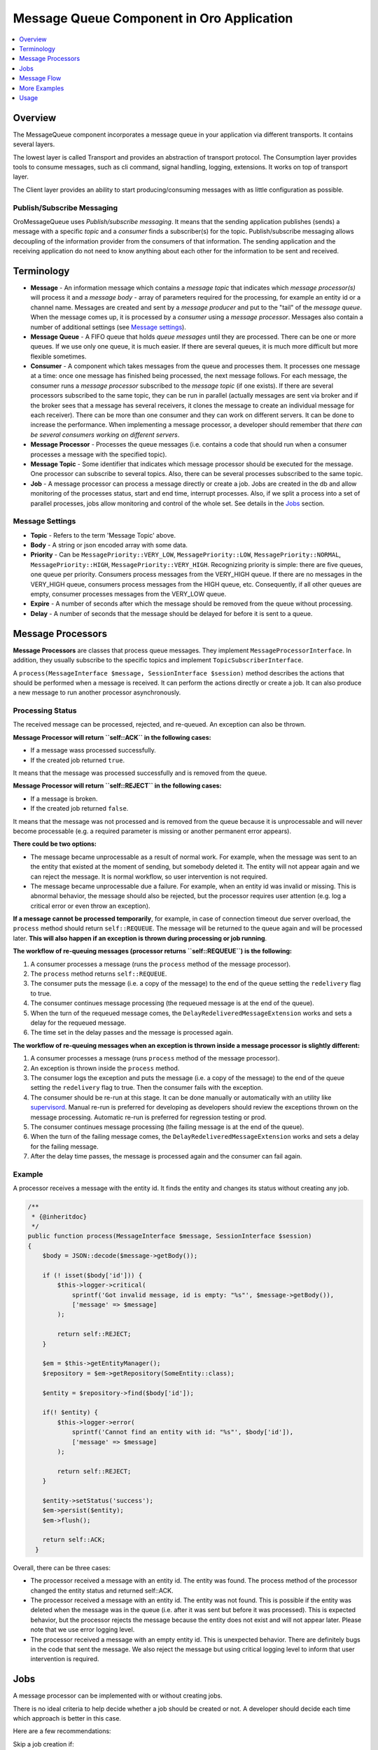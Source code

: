 .. _op-structure--mq--complete:

Message Queue Component in Oro Application
==========================================

.. contents::
   :local:
   :depth: 1

Overview
--------

The MessageQueue component incorporates a message queue in your application via
different transports. It contains several layers.

The lowest layer is called Transport and provides an abstraction of
transport protocol. The Consumption layer provides tools to consume
messages, such as cli command, signal handling, logging, extensions. It
works on top of transport layer.

The Client layer provides an ability to start producing/consuming
messages with as little configuration as possible.


Publish/Subscribe Messaging
~~~~~~~~~~~~~~~~~~~~~~~~~~~

OroMessageQueue uses *Publish/subscribe messaging*. It means that the
sending application publishes (sends) a message with a specific *topic*
and a *consumer* finds a subscriber(s) for the topic. Publish/subscribe
messaging allows decoupling of the information provider from the
consumers of that information. The sending application and the receiving
application do not need to know anything about each other for the
information to be sent and received.

Terminology
-----------

-  **Message** - An information message which contains a *message topic*
   that indicates which *message processor(s)* will process it and a
   *message body* - array of parameters required for the processing, for
   example an entity id or a channel name. Messages are created and sent
   by a *message producer* and put to the "tail" of the *message queue*.
   When the message comes up, it is processed by a *consumer* using a
   *message processor*. Messages also contain a number of additional
   settings (see `Message settings <#message-settings>`__).
-  **Message Queue** - A FIFO queue that holds *queue messages* until
   they are processed. There can be one or more queues. If we use only
   one queue, it is much easier. If there are several queues, it is much
   more difficult but more flexible sometimes.
-  **Consumer** - A component which takes messages from the queue and
   processes them. It processes one message at a time: once one message
   has finished being processed, the next message follows. For each
   message, the consumer runs a *message processor* subscribed to the
   *message topic* (if one exists). If there are several processors
   subscribed to the same topic, they can be run in parallel (actually
   messages are sent via broker and if the broker sees that a message
   has several receivers, it clones the message to create an individual
   message for each receiver). There can be more than one consumer and
   they can work on different servers. It can be done to increase the
   performance. When implementing a message processor, a developer
   should remember that *there can be several consumers working on
   different servers*.
-  **Message Processor** - Processes the queue messages (i.e. contains a
   code that should run when a consumer processes a message with the
   specified topic).
-  **Message Topic** - Some identifier that indicates which message
   processor should be executed for the message. One processor can
   subscribe to several topics. Also, there can be several processes
   subscribed to the same topic.
-  **Job** - A message processor can process a message directly or
   create a job. Jobs are created in the db and allow monitoring of the
   processes status, start and end time, interrupt processes. Also, if
   we split a process into a set of parallel processes, jobs allow
   monitoring and control of the whole set. See details in the
   `Jobs <#jobs>`__ section.

Message Settings
~~~~~~~~~~~~~~~~

-  **Topic** - Refers to the term 'Message Topic' above.
-  **Body** - A string or json encoded array with some data.
-  **Priority** - Can be ``MessagePriority::VERY_LOW``,
   ``MessagePriority::LOW``, ``MessagePriority::NORMAL``,
   ``MessagePriority::HIGH``, ``MessagePriority::VERY_HIGH``.
   Recognizing priority is simple: there are five queues, one queue per
   priority. Consumers process messages from the VERY\_HIGH queue. If
   there are no messages in the VERY\_HIGH queue, consumers process
   messages from the HIGH queue, etc. Consequently, if all other queues
   are empty, consumer processes messages from the VERY\_LOW queue.
-  **Expire** - A number of seconds after which the message should be
   removed from the queue without processing.
-  **Delay** - A number of seconds that the message should be delayed
   for before it is sent to a queue.

Message Processors
------------------

**Message Processors** are classes that process queue messages. They
implement ``MessageProcessorInterface``. In addition, they usually
subscribe to the specific topics and implement
``TopicSubscriberInterface``.

A ``process(MessageInterface $message, SessionInterface $session)``
method describes the actions that should be performed when a message is
received. It can perform the actions directly or create a job. It can
also produce a new message to run another processor asynchronously.

Processing Status
~~~~~~~~~~~~~~~~~

The received message can be processed, rejected, and re-queued. An
exception can also be thrown.

**Message Processor will return ``self::ACK`` in the following cases:**

-  If a message wass processed successfully.
-  If the created job returned ``true``.

It means that the message was processed successfully and is removed from
the queue.

**Message Processor will return ``self::REJECT`` in the following
cases:**

-  If a message is broken.
-  If the created job returned ``false``.

It means that the message was not processed and is removed from the
queue because it is unprocessable and will never become processable
(e.g. a required parameter is missing or another permanent error
appears).

**There could be two options:**

-  The message became unprocessable as a result of normal work. For
   example, when the message was sent to an the entity that existed at
   the moment of sending, but somebody deleted it. The entity will not
   appear again and we can reject the message. It is normal workflow, so
   user intervention is not required.
-  The message became unprocessable due a failure. For example, when an
   entity id was invalid or missing. This is abnormal behavior, the
   message should also be rejected, but the processor requires user
   attention (e.g. log a critical error or even throw an exception).

**If a message cannot be processed temporarily**, for example, in case
of connection timeout due server overload, the ``process`` method should
return ``self::REQUEUE``. The message will be returned to the queue
again and will be processed later. **This will also happen if an
exception is thrown during processing or job running**.

**The workflow of re-queuing messages (processor returns
``self::REQUEUE``) is the following:**

1. A consumer processes a message (runs the ``process`` method of the
   message processor).
2. The ``process`` method returns ``self::REQUEUE``.
3. The consumer puts the message (i.e. a copy of the message) to the end
   of the queue setting the ``redelivery`` flag to true.
4. The consumer continues message processing (the requeued message is at
   the end of the queue).
5. When the turn of the requeued message comes, the
   ``DelayRedeliveredMessageExtension`` works and sets a delay for the
   requeued message.
6. The time set in the delay passes and the message is processed again.

**The workflow of re-queuing messages when an exception is thrown inside
a message processor is slightly different:**

1. A consumer processes a message (runs ``process`` method of the
   message processor).
2. An exception is thrown inside the ``process`` method.
3. The consumer logs the exception and puts the message (i.e. a copy of
   the message) to the end of the queue setting the ``redelivery`` flag
   to true. Then the consumer fails with the exception.
4. The consumer should be re-run at this stage. It can be done manually
   or automatically with an utility like
   `supervisord <http://supervisord.org/>`__. Manual re-run is preferred
   for developing as developers should review the exceptions thrown on
   the message processing. Automatic re-run is preferred for regression
   testing or prod.
5. The consumer continues message processing (the failing message is at
   the end of the queue).
6. When the turn of the failing message comes, the
   ``DelayRedeliveredMessageExtension`` works and sets a delay for the
   failing message.
7. After the delay time passes, the message is processed again and the
   consumer can fail again.

Example
~~~~~~~

A processor receives a message with the entity id. It finds the entity
and changes its status without creating any job.

.. code:: php

        /**
         * {@inheritdoc}
         */
        public function process(MessageInterface $message, SessionInterface $session)
        {
            $body = JSON::decode($message->getBody());
            
            if (! isset($body['id'])) {
                $this->logger->critical(
                    sprintf('Got invalid message, id is empty: "%s"', $message->getBody()),
                    ['message' => $message]
                );

                return self::REJECT;
            }
            
            $em = $this->getEntityManager();
            $repository = $em->getRepository(SomeEntity::class);
            
            $entity = $repository->find($body['id']);
            
            if(! $entity) {
                $this->logger->error(
                    sprintf('Cannot find an entity with id: "%s"', $body['id']),
                    ['message' => $message]
                );

                return self::REJECT;            
            }
            
            $entity->setStatus('success');
            $em->persist($entity);
            $em->flush();
            
            return self::ACK;
          }

Overall, there can be three cases:

-  The processor received a message with an entity id. The entity was
   found. The process method of the processor changed the entity status
   and returned self::ACK.
-  The processor received a message with an entity id. The entity was
   not found. This is possible if the entity was deleted when the
   message was in the queue (i.e. after it was sent but before it was
   processed). This is expected behavior, but the processor rejects the
   message because the entity does not exist and will not appear later.
   Please note that we use error logging level.
-  The processor received a message with an empty entity id. This is
   unexpected behavior. There are definitely bugs in the code that sent
   the message. We also reject the message but using critical logging
   level to inform that user intervention is required.

.. _op-structure--mq-component--jobs:

Jobs
----

A message processor can be implemented with or without creating jobs.

There is no ideal criteria to help decide whether a job should be
created or not. A developer should decide each time which approach is
better in this case.

Here are a few recommendations:

Skip a job creation if:

-  There is an easy fast-executing action such as status changing etc.
-  The action looks like an event listener.

Always create jobs if:

-  The action is complicated and can be executed for a long time.
-  There is a need to monitor execution status.
-  There is a need to run an unique job i.e. do not allow running a job with the
   same name until the previous job has finished.
-  There is a need to run a step-by-step action i.e. the message flow has
   several steps (tasks) which run one after another.
-  There is a need to split a job for a set of sub-jobs to run in parallel and
   monitor the status of the whole task.

Jobs are usually run with JobRunner.

JobRunner
~~~~~~~~~

JobRunner creates and runs a job. Usually one of the following methods
is used:

runUnique
^^^^^^^^^

``public function runUnique($ownerId, $name, \Closure $runCallback)``

Runs the ``$runCallback``. It does not allow another job with the same
name to be run at the same time.

createDelayed
^^^^^^^^^^^^^

``public function createDelayed($name, \Closure $startCallback)``

A sub-job which runs asynchronously (sending its own message). It can
only run inside another job.

runDelayed
^^^^^^^^^^

``public function runDelayed($jobId, \Closure $runCallback)``

This method is used inside a processor for a message which was sent with
createDelayed.

The ``$runCallback`` closure usually returns ``true`` or ``false``, the
job status depends on the returned value. See `Jobs
statuses <#jobs-statuses>`__ section for the details.

To reuse existing processor logic in scope of job it may be decorated
with ``DelayedJobRunnerDecoratingProcessor`` which will execute
runDelayed, pass control to given processor and then handle result in
format applicable for ``runDelayed``

A Dependent Job
~~~~~~~~~~~~~~~

Use a dependent job when your job flow has several steps but you want to
send a new message when all steps are finished.

In the example below, a root job is created. As soon as its work is
completed, it sends two messages with the 'topic1' and 'topic2' topics
to the queue.

.. code:: php

    class MessageProcessor implements MessageProcessorInterface
    {
        /**
         * @var JobRunner
         */
        private $jobRunner;

        /**
         * @var DependentJobService
         */
        private $dependentJob;

        public function process(MessageInterface $message, SessionInterface $session)
        {
            $data = JSON::decode($message->getBody());

            $result = $this->jobRunner->runUnique(
                $message->getMessageId(),
                'oro:index:reindex',
                function (JobRunner $runner, Job $job) use ($data) {
                    // register two dependent jobs
                    // next messages will be sent to queue when that job and all children are finished
                    $context = $this->dependentJob->createDependentJobContext($job->getRootJob());
                    $context->addDependentJob('topic1', 'message1');
                    $context->addDependentJob('topic2', 'message2', MessagePriority::VERY_HIGH);

                    $this->dependentJob->saveDependentJob($context);

                    // some work to do

                    return true; // if you want to ACK message or false to REJECT
                }
            );

            return $result ? self::ACK : self::REJECT;
        }
    }

The dependant jobs can be added only to root jobs (i.e. to the jobs
created with ``runUnique``, not ``runDelayed``).

Jobs Structure
~~~~~~~~~~~~~~

A two-level job hierarchy is created for the process where:

-  A root job can have a few child jobs.
-  A child job can have one root job.
-  A child job cannot have child jobs of its own.
-  A root job cannot have a root job of its own.

-  If we use just ``runUnique``, then a parent and a child jobs with the
   same name are created.
-  If we use ``runUnique`` and ``createDelayed`` inside it, then a
   parent and a child job for ``runUnique`` are created. Then each run
   of ``createDelayed`` adds another child for the runUnique parent.

Job Statuses
~~~~~~~~~~~~

-  **Single job:** When a message is being processed by a consumer and a
   JobRunner method ``runUnique`` is called without creating any child
   jobs:
-  The root job is created and the closure passed in params runs. The
   job gets ``Job::STATUS_RUNNING`` status, the job ``startedAt`` field
   is set to the current time.
-  If the closure returns ``true``, the job status is changed to
   ``Job::STATUS_SUCCESS``, the job ``stoppedAt`` field is changed to
   the current time.
-  If the closure returns ``false`` or throws an exception, the job
   status is changed to ``Job::STATUS_FAILED``, the job ``stoppedAt``
   field is changed to the current time.
-  If someone interrupts the job, it stops working and gets
   ``Job::STATUS_CANCELLED`` status, the job ``stoppedAt`` field is
   changed to the current time.
-  **Child jobs:** When a message is being processed by a consumer, a
   JobRunner method ``runUnique`` is called which creates child jobs
   with ``createDelayed``:
-  The root job is created and the closure passed in params runs. The
   job gets ``Job::STATUS_RUNNING`` status, the job ``startedAt`` field
   is set to the current time.
-  When the JobRunner method ``createDelayed`` is called, the child jobs
   are created and get the ``Job::STATUS_NEW`` statuses. The messages
   for the jobs are sent to the message queue.
-  When a message for a child job is being processed by a consumer and a
   JobRunner method ``runDelayed`` is called, the closure runs and the
   child jobs get ``Job::STATUS_RUNNING`` status.
-  If the closure returns ``true``, the child job status is changed to
   ``Job::STATUS_SUCCESS``, the job ``stoppedAt`` field is changed to
   the current time.
-  If the closure returns ``false`` or throws an exception, the child
   job status is changed to ``Job::STATUS_FAILED``, the job
   ``stoppedAt`` field is changed to the current time.
-  When all child jobs are stopped, the root job status is changed
   according to the child jobs statuses.
-  If someone interrupts a child job, it stops working and gets
   ``Job::STATUS_CANCELLED`` status, the job ``stoppedAt`` field is
   changed to the current time.
-  If someone interrupts the root job, the child jobs that are already
   running finish their work and get the statuses according to the work
   result (see the description above). The child jobs that are not run
   yet are cancelled and get ``Job::STATUS_CANCELLED`` statuses.
-  **Also:** If a jobs closure returns ``true``, the process method
   which runs this job should return ``self::ACK``. If a job closure
   returns ``false``, the process method which runs this job should
   return ``self::REJECT``.

Message Flow
------------

Simple flow
~~~~~~~~~~~

Usually the message flow looks the following way:

.. figure:: /admin_guide/img/op_structure/simple_message_flow.png
   :alt: Simple Message Flow

   Simple Message Flow

However, if there are more than one processor subscribed to the same
topic, the flow becomes more complicated. The client's message producer
sends a message to a router message processor. It takes the message and
searches for real recipients that are interested in such message. Then
it sends a copy of the message to all of them. Each target message
processor takes its copy of the message and processes it.

Simple Way to Run Several Processes in Parallel
~~~~~~~~~~~~~~~~~~~~~~~~~~~~~~~~~~~~~~~~~~~~~~~

Let us imagine that we want to run two processes in parallel. In this
case, we can create a Processor B with the first process and Processor C
with the second process. We can then create Processor A, inject Message
Producer into it, and send messages to Processor B and Processor C. The
messages are put to the queue and when their turn comes, the consumers
run processes B and C. That could be done in parallel.

.. figure:: /admin_guide/img/op_structure/simple_parallel_processes_running.png
   :alt: Simple Parallel Process Running Flow

   Simple Parallel Process Running Flow

Code example:

.. code:: php


        public function process(MessageInterface $message, SessionInterface $session)
        {
            $data = JSON::decode($message->getBody());

            if ({$message is invalid}) {
                $this->logger->critical(
                    sprintf('Got invalid message: "%s"', $message->getBody()),
                    ['message' => $message]
                );

                return self::REJECT;
            }

            foreach ($data['ids'] as $id) {
                $this->producer->send(Topics::DO_SOMETHING_WITH_ENTITY, [
                    'id' => $id,
                    'targetClass' => $data['targetClass'],
                    'targetId' => $data['targetId'],
                ]);
            }

            $this->logger->info(sprintf(
                'Sent "%s" messages',
                count($data['ids'])
            ));

            return self::ACK;
        }

The processor in the example accepts an array of some entity ids and
sends a message ``Topics:DO_SOMETHING_WITH_ENTITY`` to each id. The
messages are put to the message queue and will be processed when their
turn comes. It could be done in parallel if several consumers are
running.

The approach is simple and works perfectly well, although it has a few
flaws.

-  We do not have a way to **monitor** the **status** of processes
   except for reading log files. In the example above we do not know how
   many entities are being processed and how many are still in the
   queue. We also do not know how many entities were processed
   successfully and how many received errors during the processing.
-  We cannot ensure the **unique** run.
-  We cannot easily **interrupt** the running processes.

Flow to Run Parallel Jobs via Creating a Root Job and Child Jobs Using runUnique/createDelayed/runDelayed
~~~~~~~~~~~~~~~~~~~~~~~~~~~~~~~~~~~~~~~~~~~~~~~~~~~~~~~~~~~~~~~~~~~~~~~~~~~~~~~~~~~~~~~~~~~~~~~~~~~~~~~~~

This way of running parallel jobs is more appropriate than the previous
one, although it is slightly more complicated. It is, however, the
preferred way for the parallel processes implementation.

The task is the same as the previous one. We want to run two processes
in parallel. We are also creating processors A, B and C but they are
slightly different.

We inject JobRunner to *Processor A*. Inside the ``process`` method, it
runs ``runUnique`` method. In the closure of the ``runUnique``, it runs
``createDelayed`` method for *Processor B* and for *Processor C* passing
``jobId`` param to its closure. Inside the closures of
``createDelayed``, the messages for *Processor B* and *Processor C* are
created and sent. We should also add the ``jobId`` params to the message
bodies except for the required params.

Processors B and C are also slightly different. Their process methods
call ``runDelayed`` method passing the received ``jobId`` param.

The benefits are the following:

-  **Unique running**. As we use ``runUnique`` method in Processor A, a
   new instance of it cannot run until the previous instance completes
   all the jobs.
-  **Jobs are created in the db**. A root job is created for Processor A
   and child jobs are added to it for Processors B and C.
-  **Status monitoring**. We can see the statuses of all the child jobs:
   *new* for just created, *running* for the jobs that are currently
   running, *success* for the jobs that finished successfully and
   *failed* for the jobs that failed.
-  A root job status is *running* until all child jobs are finished.
-  **Interrupt**. We can interrupt a child job or a root job. If we
   interrupt a root job, all its running child jobs complete their work.
   Child jobs that have not started will not start.

.. figure:: /admin_guide/img/op_structure/running_parallel_jobs.png
   :alt: Running Parallel Jobs

   Running Parallel Jobs - a Root Job with async Sub-jobs

Example of createDelayed and runDelayed Usage
^^^^^^^^^^^^^^^^^^^^^^^^^^^^^^^^^^^^^^^^^^^^^

The processor subscribes to ``Topics::DO_BIG_JOB`` and runs a unique big
job (the name of the job is Topics::DO\_BIG\_JOB - the same as the topic
name so it will not be possible to run another big job at the same time)
The processor creates a set of delayed jobs, each of them sends
``Topics::DO_SMALL_JOB`` message.

.. code:: php

        /**
         * {@inheritdoc}
         */
        public function process(MessageInterface $message, SessionInterface $session)
        {
            $bigJobParts = JSON::decode($message->getBody());

            $result = $this->jobRunner->runUnique( //a root job is creating here 
                $message->getMessageId(),
                Topics::DO_BIG_JOB,
                function (JobRunner $jobRunner) use ($bigJobParts) {

                    foreach ($bigJobParts as $smallJob) {
                        $jobRunner->createDelayed( // child jobs are creating here and get new status
                            sprintf('%s:%s', Topics::DO_SMALL_JOB, $smallJob),
                            function (JobRunner $jobRunner, Job $child) use ($smallJob) {
                                $this->producer->send(Topics::DO_SMALL_JOB, [ // messages for child jobs are sent here
                                    'smallJob' => $smallJob,
                                    'jobId' => $child->getId(), // the created child jobs ids are passing as message body params
                                ]);
                            }
                        );
                    }

                    return true;
                }
            );

            return $result ? self::ACK : self::REJECT;
        }

The processor subscribes to the ``Topics::DO_SMALL_JOB`` and runs the
created delayed job.

.. code:: php

        /**
         * {@inheritdoc}
         */
        public function process(MessageInterface $message, SessionInterface $session)
        {
            $payload = JSON::decode($message->getBody());

            $result = $this->jobRunner->runDelayed($payload['jobId'], function (JobRunner $jobRunner) use ($payload) {
                //the child job status with the id $payload['jobId'] is changed from new to running
                
                $smallJobData = $payload['smallJob'];
                
                if (! $this->checkDataValidity($smallJobData))) {
                    $this->logger->error(
                        sprintf('Invalid data received: "%s"', $smallJobData),
                        ['message' => $payload]
                    );

                    return false; //the child job status with the id $payload['jobId'] is changed from running to failed
                }

                return true; //the child job status with the id $payload['jobId'] is changed from running to success
            });

            return $result ? self::ACK : self::REJECT;
        }

A root job is created for the big job and a set of its child jobs is
created for the small jobs.

More Examples
-------------

Run Only a Single Job (i.e. Job with One Step with runUnique)
~~~~~~~~~~~~~~~~~~~~~~~~~~~~~~~~~~~~~~~~~~~~~~~~~~~~~~~~~~~~~

.. code:: php

    class MessageProcessor implements MessageProcessorInterface
    {
        /**
         * @var JobRunner
         */
        private $jobRunner;

        public function process(MessageInterface $message, SessionInterface $session)
        {
            $data = JSON::decode($message->getBody());

            $result = $this->jobRunner->runUnique(
                $message->getMessageId(),
                'oro:index:reindex',
                function (JobRunner $runner, Job $job) use ($data) {
                    // do your job

                    return true; // if you want to ACK message or false to REJECT
                }
            );

            return $result ? self::ACK : self::REJECT;
        }
    }

Job Flow Has Two or More Steps
~~~~~~~~~~~~~~~~~~~~~~~~~~~~~~

.. code:: php

    class Step1MessageProcessor implements MessageProcessorInterface
    {
        /**
         * @var JobRunner
         */
        private $jobRunner;

        /**
         * @var MessageProducerInterface
         */
        private $producer;

        public function process(MessageInterface $message, SessionInterface $session)
        {
            $data = JSON::decode($message->getBody());

            $result = $this->jobRunner->runUnique(
                $message->getMessageId(),
                'oro:index:reindex',
                function (JobRunner $runner, Job $job) use ($data) {
                    // for example first step generates tasks for step two

                    foreach ($entities as $entity) {
                        // every job name must be unique
                        $jobName = 'oro:index:index-single-entity:' . $entity->getId();
                        $runner->createDelayed(
                            $jobName,
                            function (JobRunner $runner, Job $childJob) use ($entity) {
                                $this->producer->send('oro:index:index-single-entity', [
                                    'entityId' => $entity->getId(),
                                    'jobId' => $childJob->getId(),
                                ])
                        });
                    }

                    return true; // if you want to ACK message or false to REJECT
                }
            );

            return $result ? self::ACK : self::REJECT;
        }
    }

    class Step2MessageProcessor implements MessageProcessorInterface
    {
        /**
         * @var JobRunner
         */
        private $jobRunner;

        public function process(MessageInterface $message, SessionInterface $session)
        {
            $data = JSON::decode($message->getBody());

            $result = $this->jobRunner->runDelayed(
                $data['jobId'],
                function (JobRunner $runner, Job $job) use ($data) {
                    // do your job

                    return true; // if you want to ACK message or false to REJECT
                }
            );

            return $result ? self::ACK : self::REJECT;
        }
    }

Usage
-----

The following is an example of a message producing using only a
transport layer:

.. code:: php

    <?php

    use Oro\Component\MessageQueue\Transport\Dbal\DbalConnection;
    use Doctrine\DBAL\Configuration;
    use Doctrine\DBAL\DriverManager;

    $doctrineConnection = DriverManager::getConnection(
        ['url' => 'mysql://user:secret@localhost/mydb'],
        new Configuration
    );

    $connection = new DbalConnection($doctrineConnection, 'oro_message_queue');

    $session = $connection->createSession();

    $queue = $session->createQueue('aQueue');
    $message = $session->createMessage('Something has happened');

    $session->createProducer()->send($queue, $message);

    $session->close();
    $connection->close();

The following is an example of a message consuming using only a
transport layer:

.. code:: php

    use Oro\Component\MessageQueue\Transport\Dbal\DbalConnection;
    use Doctrine\DBAL\Configuration;
    use Doctrine\DBAL\DriverManager;

    $doctrineConnection = DriverManager::getConnection(
        ['url' => 'mysql://user:secret@localhost/mydb'],
        new Configuration
    );

    $connection = new DbalConnection($doctrineConnection, 'oro_message_queue');

    $session = $connection->createSession();

    $queue = $session->createQueue('aQueue');
    $consumer = $session->createConsumer($queue);

    while (true) {
        if ($message = $consumer->receive()) {
            echo $message->getBody();

            $consumer->acknowledge($message);
        }
    }

    $session->close();
    $connection->close();

The following is an example of a message consuming using consumption
layer:

.. code:: php

    <?php
    use Oro\Component\MessageQueue\Consumption\MessageProcessor;

    class FooMessageProcessor implements MessageProcessor
    {
        public function process(Message $message, Session $session)
        {
            echo $message->getBody();

            return self::ACK;
        }
    }

.. code:: php

    <?php
    use Doctrine\DBAL\Configuration;
    use Doctrine\DBAL\DriverManager;
    use Oro\Component\MessageQueue\Consumption\ChainExtension;
    use Oro\Component\MessageQueue\Consumption\QueueConsumer;
    use Oro\Component\MessageQueue\Transport\Dbal\DbalConnection;

    $doctrineConnection = DriverManager::getConnection(
        ['url' => 'mysql://user:secret@localhost/mydb'],
        new Configuration
    );

    $connection = new DbalConnection($doctrineConnection, 'oro_message_queue');

    $queueConsumer = new QueueConsumer($connection, new ChainExtension([]));
    $queueConsumer->bind('aQueue', new FooMessageProcessor());

    try {
        $queueConsumer->consume();
    } finally {
        $queueConsumer->getConnection()->close();
    }